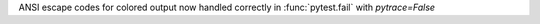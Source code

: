 ANSI escape codes for colored output now handled correctly in :func:`pytest.fail` with `pytrace=False`
